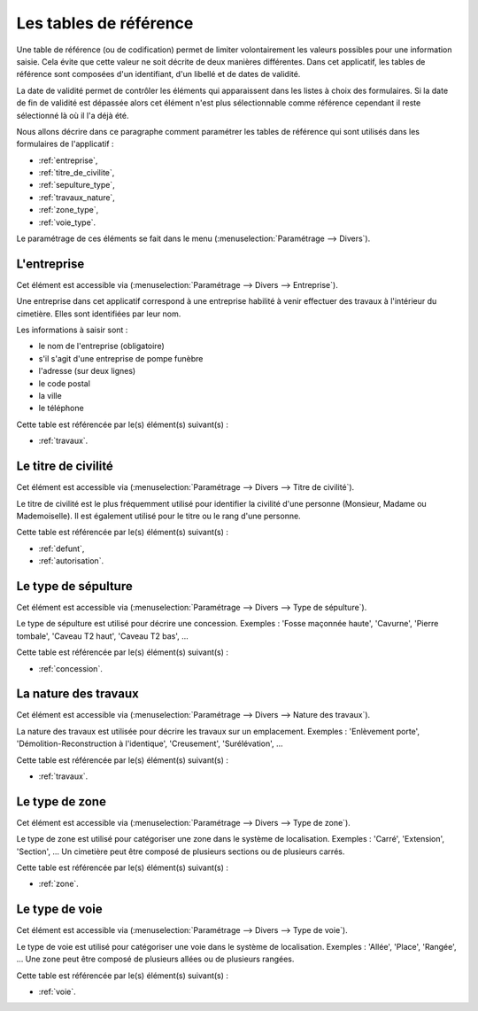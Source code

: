 .. _tables_de_reference:

#######################
Les tables de référence
#######################


Une table de référence (ou de codification) permet de limiter volontairement
les valeurs possibles pour une information saisie. Cela évite que cette valeur
ne soit décrite de deux manières différentes. Dans cet applicatif, les tables
de référence sont composées d'un identifiant, d'un libellé et de dates de
validité.


La date de validité permet de contrôler les éléments qui apparaissent dans les
listes à choix des formulaires. Si la date de fin de validité est dépassée alors
cet élément n'est plus sélectionnable comme référence cependant il reste
sélectionné là où il l'a déjà été.


Nous allons décrire dans ce paragraphe comment paramétrer les tables de
référence qui sont utilisés dans les formulaires de l'applicatif :

* :ref:`entreprise`,
* :ref:`titre_de_civilite`,
* :ref:`sepulture_type`,
* :ref:`travaux_nature`,
* :ref:`zone_type`,
* :ref:`voie_type`.


Le paramétrage de ces éléments se fait dans le menu
(:menuselection:`Paramétrage --> Divers`).


.. image:: opencimetiere--menu-parametrage-divers.png


.. _entreprise:

L'entreprise
============

Cet élément est accessible via 
(:menuselection:`Paramétrage --> Divers --> Entreprise`).

Une entreprise dans cet applicatif correspond à une entreprise habilité à venir
effectuer des travaux à l'intérieur du cimetière. Elles sont identifiées par
leur nom.

Les informations à saisir sont :

- le nom de l'entreprise (obligatoire)
- s'il s'agit d'une entreprise de pompe funèbre
- l'adresse (sur deux lignes)
- le code postal
- la ville
- le téléphone



Cette table est référencée par le(s) élément(s) suivant(s) :

* :ref:`travaux`.


.. _titre_de_civilite:

Le titre de civilité
====================

Cet élément est accessible via 
(:menuselection:`Paramétrage --> Divers --> Titre de civilité`).

Le titre de civilité est le plus fréquemment utilisé pour identifier la civilité
d'une personne (Monsieur, Madame ou Mademoiselle). Il est également utilisé
pour le titre ou le rang d'une personne.

Cette table est référencée par le(s) élément(s) suivant(s) :

* :ref:`defunt`,
* :ref:`autorisation`.


.. _sepulture_type:

Le type de sépulture
====================

Cet élément est accessible via 
(:menuselection:`Paramétrage --> Divers --> Type de sépulture`).

Le type de sépulture est utilisé pour décrire une concession. Exemples :
'Fosse maçonnée haute', 'Cavurne', 'Pierre tombale', 'Caveau T2 haut',
'Caveau T2 bas', ...

Cette table est référencée par le(s) élément(s) suivant(s) :

* :ref:`concession`.


.. _travaux_nature:

La nature des travaux
=====================

Cet élément est accessible via 
(:menuselection:`Paramétrage --> Divers --> Nature des travaux`).

La nature des travaux est utilisée pour décrire les travaux sur un emplacement.
Exemples : 'Enlèvement porte', 'Démolition-Reconstruction à l'identique',
'Creusement', 'Surélévation', ...

Cette table est référencée par le(s) élément(s) suivant(s) :

* :ref:`travaux`.


.. _zone_type:

Le type de zone
===============

Cet élément est accessible via 
(:menuselection:`Paramétrage --> Divers --> Type de zone`).

Le type de zone est utilisé pour catégoriser une zone dans le système de
localisation. Exemples : 'Carré', 'Extension', 'Section', ... Un cimetière
peut être composé de plusieurs sections ou de plusieurs carrés.

Cette table est référencée par le(s) élément(s) suivant(s) :

* :ref:`zone`.


.. _voie_type:

Le type de voie
===============

Cet élément est accessible via 
(:menuselection:`Paramétrage --> Divers --> Type de voie`).

Le type de voie est utilisé pour catégoriser une voie dans le système de
localisation. Exemples : 'Allée', 'Place', 'Rangée', ... Une zone peut être
composé de plusieurs allées ou de plusieurs rangées.

Cette table est référencée par le(s) élément(s) suivant(s) :

* :ref:`voie`.

